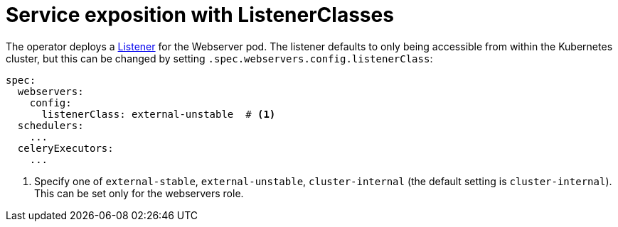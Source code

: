 = Service exposition with ListenerClasses
:description: Configure Airflow service exposure with ListenerClasses: cluster-internal, external-unstable, or external-stable.

The operator deploys a xref:listener-operator:listener.adoc[Listener] for the Webserver pod.
The listener defaults to only being accessible from within the Kubernetes cluster, but this can be changed by setting `.spec.webservers.config.listenerClass`:

[source,yaml]
----
spec:
  webservers:
    config:
      listenerClass: external-unstable  # <1>
  schedulers:
    ...
  celeryExecutors:
    ...
----
<1> Specify one of `external-stable`, `external-unstable`, `cluster-internal` (the default setting is `cluster-internal`).
This can be set only for the webservers role.
